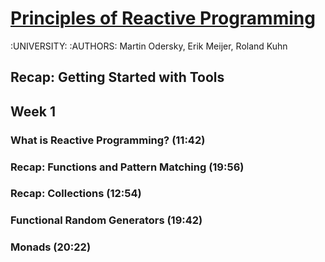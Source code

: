 * [[https://class.coursera.org/reactive-002/lecture][Principles of Reactive Programming]]
  :UNIVERSITY: 
  :AUTHORS: Martin Odersky, Erik Meijer, Roland Kuhn

** Recap: Getting Started with Tools
**  Week 1
*** What is Reactive Programming? (11:42)
*** Recap: Functions and Pattern Matching (19:56)
*** Recap: Collections (12:54)
*** Functional Random Generators (19:42)
*** Monads (20:22)
